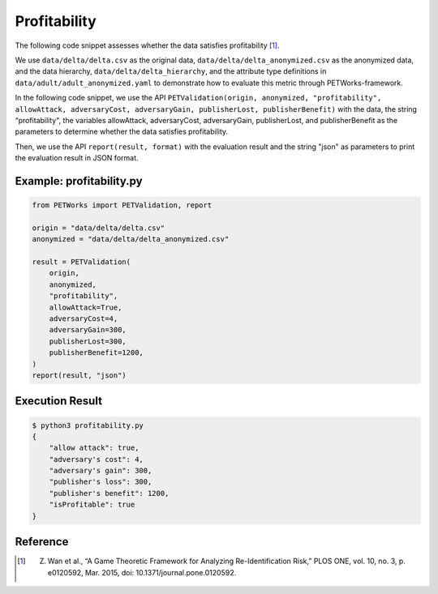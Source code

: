 +++++++++++++++++++++++++++++++++++++++
Profitability
+++++++++++++++++++++++++++++++++++++++

The following code snippet assesses whether the data satisfies profitability [1]_.

We use ``data/delta/delta.csv`` as the original data, ``data/delta/delta_anonymized.csv`` as the anonymized data, and the data hierarchy, ``data/delta/delta_hierarchy``, and the attribute type definitions in ``data/adult/adult_anonymized.yaml`` to demonstrate how to evaluate this metric through PETWorks-framework.

In the following code snippet, we use the API ``PETValidation(origin, anonymized, "profitability", allowAttack, adversaryCost, adversaryGain, publisherLost, publisherBenefit)`` with the data, the string “profitability", the variables allowAttack, adversaryCost, adversaryGain, publisherLost, and publisherBenefit as the parameters to determine whether the data satisfies profitability.

Then, we use the API ``report(result, format)`` with the evaluation result and the string "json" as parameters to print the evaluation result in JSON format.

Example: profitability.py
-----------------------------

.. code-block:: python

    from PETWorks import PETValidation, report

    origin = "data/delta/delta.csv"
    anonymized = "data/delta/delta_anonymized.csv"

    result = PETValidation(
        origin,
        anonymized,
        "profitability",
        allowAttack=True,
        adversaryCost=4,
        adversaryGain=300,
        publisherLost=300,
        publisherBenefit=1200,
    )
    report(result, "json")


Execution Result
------------------

.. code-block:: text
    
    $ python3 profitability.py
    {
        "allow attack": true,
        "adversary's cost": 4,
        "adversary's gain": 300,
        "publisher's loss": 300,
        "publisher's benefit": 1200,
        "isProfitable": true
    }

Reference
-----------
.. [1] Z. Wan et al., “A Game Theoretic Framework for Analyzing Re-Identification Risk,” PLOS ONE, vol. 10, no. 3, p. e0120592, Mar. 2015, doi: 10.1371/journal.pone.0120592.
